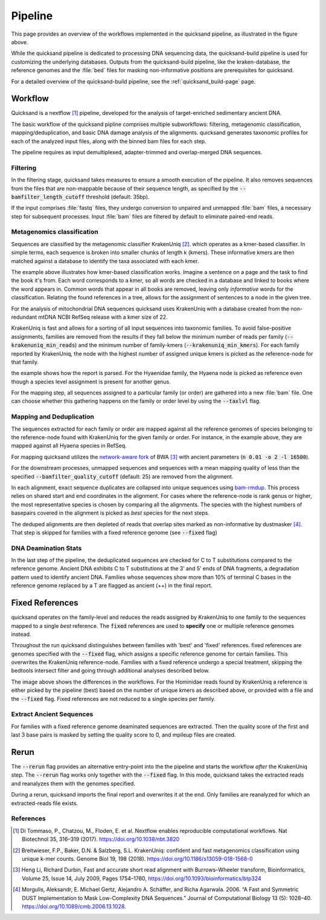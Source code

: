 Pipeline
========

.. image:: images/v2.0.png
	:width: 800
	:align: center
	:alt: Graphical overview of the quicksand and quicksand-build pipeline


This page provides an overview of the workflows implemented in the quicksand pipeline, as illustrated in the figure above.

While the quicksand pipeline is dedicated to processing DNA sequencing data, the quicksand-build pipeline is used for customizing the underlying databases.
Outputs from the quicksand-build pipeline, like the kraken-database, the reference genomes and the :file:`bed` files for masking non-informative positions are prerequisites for quicksand.

For a detailed overview of the quicksand-build pipeline, see the :ref:`quicksand_build-page` page.


Workflow
--------

Quicksand is a nextflow [1]_ pipeline, developed for the analysis of target-enriched sedimentary ancient DNA.

The basic workflow of the quicksand pipline comprises multiple subworkflows: filtering, metagenomic classification, mapping/deduplication, and basic DNA damage analysis
of the alignments. quicksand generates taxonomic profiles for each of the analyzed input files, along with the binned bam files for each step.

The pipeline requires as input demultiplexed, adapter-trimmed and overlap-merged DNA sequences.

Filtering
"""""""""

In the filtering stage, quicksand takes measures to ensure a smooth execution of the pipeline. It also removes sequences from the files that are non-mappable
because of their sequence length, as specified by the :code:`--bamfilter_length_cutoff` threshold (default: 35bp).

If the input comprises :file:`fastq` files, they undergo conversion to unpaired and unmapped :file:`bam` files, a necessary step for subsequent processes.
Input :file:`bam` files are filtered by default to eliminate paired-end reads.


Metagenomics classification
""""""""""""""""""""""""""""

Sequences are classified by the metagenomic classifier KrakenUniq [2]_. which operates as a kmer-based classifier.
In simple terms, each sequence is broken into smaller chunks of length k (kmers). These informative kmers are then matched against a database to
identify the taxa associated with each kmer.

.. image:: images/kmer_example.png
	:width: 800
	:align: center
	:alt: Example for how the KrakenUniq classifier works.

The example above illustrates how kmer-based classification works. Imagine a sentence on a page and the task to find the book it's from.
Each word corresponds to a kmer, so all words are checked in a database and linked to books where the word appears in. Common words that appear
in all books are removed, leaving only `informative` words for the classification. Relating the found references in a tree, allows for the
assignment of sentences to a node in the given tree.

For the analysis of mitochondrial DNA sequences quicksand uses KrakenUniq with a database created from the non-redundant mtDNA NCBI RefSeq release
with a kmer size of 22.

KrakenUniq is fast and allows for a sorting of all input sequences into taxonomic families. To avoid false-positive assignments, families are
removed from the results if they fall below the minimum number of reads per family (:code:`--krakenuniq_min_reads`) and the minimum number of family-kmers (:code:`--krakenuniq_min_kmers`).
For each family reported by KrakenUniq, the node with the highest number of assigned unique kmers is picked as the reference-node for that family.

.. image:: images/kraken_parse.png
	:width: 800
	:align: center
	:alt: Example for picking a reference node from the kraken-report.

the example shows how the report is parsed. For the Hyaenidae family, the Hyaena node is picked as reference even though a species level
assignment is present for another genus.

For the mapping step, all sequences assigned to a particular family (or order) are gathered into a new :file:`bam` file.
One can choose whether this gathering happens on the family or order level by using the :code:`--taxlvl` flag.

Mapping and Deduplication
"""""""""""""""""""""""""

The sequences extracted for each family or order are mapped against all the reference genomes of species belonging to the reference-node found with KrakenUniq
for the given family or order. For instance, in the example above, they are mapped against all Hyaena species in RefSeq.

For mapping quicksand utilizes the `network-aware fork <https://github.com/mpieva/network-aware-bwa>`_ of BWA [3]_ with
ancient parameters (:code:`n 0.01 -o 2 -l 16500`).

For the downstream processes, unmapped sequences and sequences with a mean mapping quality of less than the specified :code:`--bamfilter_quality_cutoff` (default: 25)
are removed from the alignment.

In each alignment, exact sequence duplicates are collapsed into unique sequences using `bam-rmdup <https://github.com/mpieva/biohazard-tools>`_.
This process relies on shared start and end coordinates in the alignment. For cases where the reference-node is rank genus or higher, the
most representative species is chosen by comparing all the alignments. The species with the highest numbers of basepairs covered in the alignment
is picked as *best* species for the next steps.

The deduped alignments are then depleted of reads that overlap sites marked as non-informative by dustmasker [4]_. That step is skipped
for families with a fixed reference genome (see :code:`--fixed` flag)

DNA Deamination Stats
"""""""""""""""""""""

In the last step of the pipeline, the deduplicated sequences are checked for C to T substitutions compared to the reference genome.
Ancient DNA exhibits C to T substitutions at the 3’ and 5’ ends of DNA fragments, a degradation pattern used to identify ancient DNA.
Families whose sequences show more than 10% of terminal C bases in the reference genome replaced by a T are flagged as ancient (++) in the final report.

Fixed References
-----------------

quicksand operates on the family-level and reduces the reads assigned by KrakenUniq to
one family to the sequences mapped to a single *best* reference. The :code:`fixed` references are used
to **specify** one or multiple reference genomes instead.

Throughout the run quicksand distinguishes between families with 'best' and 'fixed' references. fixed references are genomes specified with the :code:`--fixed`
flag, which assigns a specific reference genome for certain families. This overwrites the KrakenUniq reference-node.
Families with a fixed reference undergo a special treatment, skipping the bedtools intersect filter and going through additional analyses described below.

.. image:: images/fixed_best.png
	:width: 800
	:align: center
	:alt: A comparison between the 'best' and the 'fixed' workflows.

The image above shows the differences in the workflows. For the Hominidae reads found by KrakenUniq a reference is either picked by the pipeline (best) based
on the number of unique kmers as described above, or provided with a file and the :code:`--fixed` flag. Fixed references are not reduced to a single species per family.

Extract Ancient Sequences
""""""""""""""""""""""""""

For families with a fixed reference genome deaminated sequences are extracted. Then the quality score of the first and last 3 base pairs is masked by
setting the quality score to 0, and mpileup files are created.

Rerun
------

The :code:`--rerun` flag provides an
alternative entry-point into the the pipeline and starts the workflow *after* the KrakenUniq step. The :code:`--rerun` flag works only
together with the :code:`--fixed` flag. In this mode, quicksand takes the extracted reads and reanalyzes them with the
genomes specified.

.. image:: images/rerun.png
	:width: 800
	:align: center
	:alt: A comparison between the 'best' and the 'fixed' workflows.

During a rerun, quicksand imports the final report and overwrites it at the end. Only families are reanalyzed for which an extracted-reads file exists.

References
""""""""""

.. [1] Di Tommaso, P., Chatzou, M., Floden, E. et al. Nextflow enables reproducible computational workflows. Nat Biotechnol 35, 316–319 (2017). https://doi.org/10.1038/nbt.3820
.. [2] Breitwieser, F.P., Baker, D.N. & Salzberg, S.L. KrakenUniq: confident and fast metagenomics classification using unique k-mer counts. Genome Biol 19, 198 (2018). https://doi.org/10.1186/s13059-018-1568-0
.. [3] Heng Li, Richard Durbin, Fast and accurate short read alignment with Burrows–Wheeler transform, Bioinformatics, Volume 25, Issue 14, July 2009, Pages 1754–1760, https://doi.org/10.1093/bioinformatics/btp324
.. [4] Morgulis, Aleksandr, E. Michael Gertz, Alejandro A. Schäffer, and Richa Agarwala. 2006. “A Fast and Symmetric DUST Implementation to Mask Low-Complexity DNA Sequences.” Journal of Computational Biology 13 (5): 1028–40. https://doi.org/10.1089/cmb.2006.13.1028.